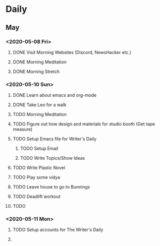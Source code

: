 * Daily

** May
*** <2020-05-08 Fri>
**** DONE Visit Morning Websites (Discord, NewsHacker etc.)
     CLOSED: [2020-05-08 Fri 05:52]
**** DONE Morning Meditation
     CLOSED: [2020-05-08 Fri 06:10]
**** DONE Morning Stretch
     CLOSED: [2020-05-08 Fri 07:33]
*** <2020-05-10 Sun>
**** DONE Learn about emacs and org-mode
     CLOSED: [2020-05-10 Sun 07:03]
**** DONE Take Leo for a walk
     CLOSED: [2020-05-10 Sun 07:03]
**** TODO Morning Meditation
**** TODO Figure out how design and materials for studio booth (Get tape measure)
**** TODO Setup Emacs file for Writer's Daily
***** TODO Setup Email
***** TODO Write Topics/Show Ideas
**** TODO Write Plastic Novel
**** TODO Play some vidya
**** TODO Leave house to go to Bunnings
**** TODO Deadlift workout
**** TODO
*** <2020-05-11 Mon>
**** TODO Setup accounts for The Writer's Daily 
**** 
